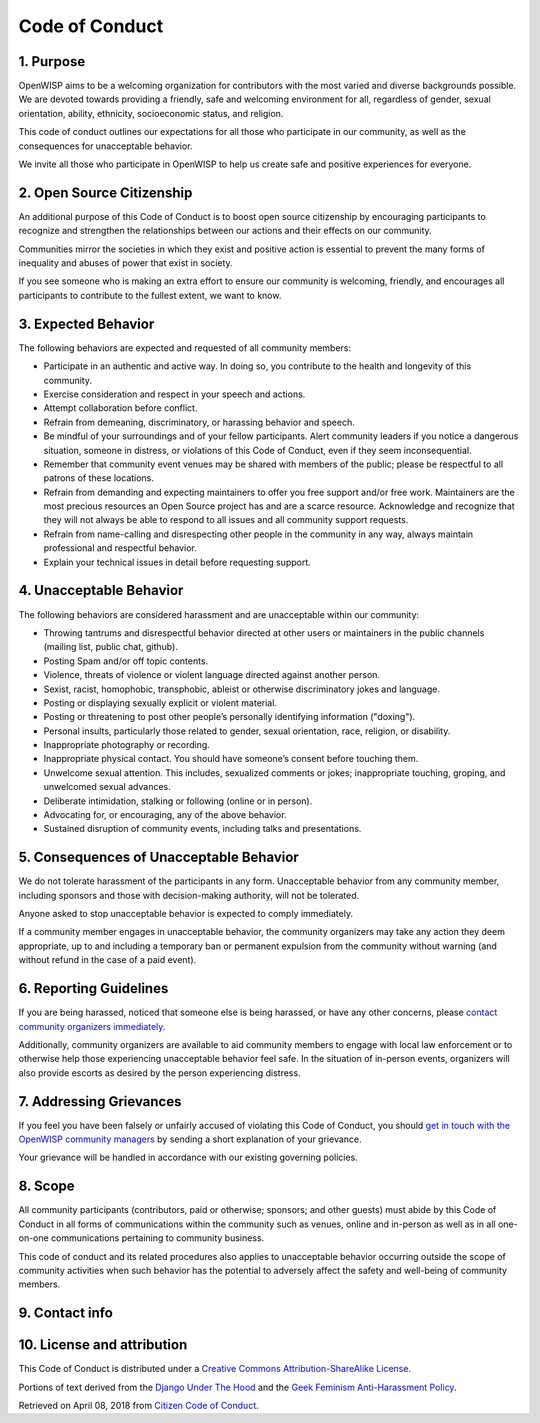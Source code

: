 Code of Conduct
===============

1. Purpose
~~~~~~~~~~

OpenWISP aims to be a welcoming organization for contributors with the
most varied and diverse backgrounds possible. We are devoted towards
providing a friendly, safe and welcoming environment for all, regardless
of gender, sexual orientation, ability, ethnicity, socioeconomic status,
and religion.

This code of conduct outlines our expectations for all those who
participate in our community, as well as the consequences for unacceptable
behavior.

We invite all those who participate in OpenWISP to help us create safe
and positive experiences for everyone.

2. Open Source Citizenship
~~~~~~~~~~~~~~~~~~~~~~~~~~

An additional purpose of this Code of Conduct is to boost open source
citizenship by encouraging participants to recognize and strengthen the
relationships between our actions and their effects on our community.

Communities mirror the societies in which they exist and positive action
is essential to prevent the many forms of inequality and abuses of power
that exist in society.

If you see someone who is making an extra effort to ensure our community
is welcoming, friendly, and encourages all participants to contribute
to the fullest extent, we want to know.

3. Expected Behavior
~~~~~~~~~~~~~~~~~~~~

The following behaviors are expected and requested of all community
members:

- Participate in an authentic and active way. In doing so, you contribute
  to the health and longevity of this community.
- Exercise consideration and respect in your speech and actions.
- Attempt collaboration before conflict.
- Refrain from demeaning, discriminatory, or harassing behavior
  and speech.
- Be mindful of your surroundings and of your fellow participants. Alert
  community leaders if you notice a dangerous situation, someone in
  distress, or violations of this Code of Conduct, even if they seem
  inconsequential.
- Remember that community event venues may be shared with members of the
  public; please be respectful to all patrons of these locations.
- Refrain from demanding and expecting maintainers to offer you free
  support and/or free work. Maintainers are the most precious resources
  an Open Source project has and are a scarce resource. Acknowledge
  and recognize that they will not always be able to respond to all issues
  and all community support requests.
- Refrain from name-calling and disrespecting other people in the
  community in any way, always maintain professional
  and respectful behavior.
- Explain your technical issues in detail before requesting support.

4. Unacceptable Behavior
~~~~~~~~~~~~~~~~~~~~~~~~

The following behaviors are considered harassment and are unacceptable
within our community:

- Throwing tantrums and disrespectful behavior directed at other users
  or maintainers in the public channels
  (mailing list, public chat, github).
- Posting Spam and/or off topic contents.
- Violence, threats of violence or violent language directed
  against another person.
- Sexist, racist, homophobic, transphobic,
  ableist or otherwise discriminatory jokes and language.
- Posting or displaying sexually explicit or violent material.
- Posting or threatening to post other people’s personally identifying
  information ("doxing").
- Personal insults, particularly those related to gender, sexual
  orientation, race, religion, or disability.
- Inappropriate photography or recording.
- Inappropriate physical contact. You should have someone’s consent
  before touching them.
- Unwelcome sexual attention. This includes, sexualized comments
  or jokes; inappropriate touching, groping, and unwelcomed sexual
  advances.
- Deliberate intimidation, stalking or following (online or in person).
- Advocating for, or encouraging, any of the above behavior.
- Sustained disruption of community events, including talks and
  presentations.

5. Consequences of Unacceptable Behavior
~~~~~~~~~~~~~~~~~~~~~~~~~~~~~~~~~~~~~~~~

We do not tolerate harassment of the participants in any form.
Unacceptable behavior from any community member, including sponsors and
those with decision-making authority, will not be tolerated.

Anyone asked to stop unacceptable behavior is expected to comply
immediately.

If a community member engages in unacceptable behavior, the community
organizers may take any action they deem appropriate, up to and including
a temporary ban or permanent expulsion from the community without warning
(and without refund in the case of a paid event).

6. Reporting Guidelines
~~~~~~~~~~~~~~~~~~~~~~~

If you are being harassed, noticed that someone else is being harassed, or
have any other concerns, please
`contact community organizers immediately <#contact-info>`_.

Additionally, community organizers are available to aid community
members to engage with local law enforcement or to otherwise help
those experiencing unacceptable behavior feel safe. In the situation
of in-person events, organizers will also provide escorts as desired by
the person experiencing distress.

7. Addressing Grievances
~~~~~~~~~~~~~~~~~~~~~~~~

If you feel you have been falsely or unfairly accused of violating this
Code of Conduct, you should
`get in touch with the OpenWISP community managers <#contact-info>`_
by sending a short explanation of your grievance.

Your grievance will be handled in accordance with
our existing governing policies.

8. Scope
~~~~~~~~

All community participants (contributors, paid or otherwise; sponsors;
and other guests) must abide by this Code of Conduct in all forms of
communications within the community such as venues, online and in-person
as well as in all one-on-one communications pertaining to community
business.

This code of conduct and its related procedures also applies to
unacceptable behavior occurring outside the scope of community activities
when such behavior has the potential to adversely affect the safety and
well-being of community members.

9. Contact info
~~~~~~~~~~~~~~~

.. raw:: html

    <p>
        <a href="mailto:&#099;&#111;&#100;&#101;&#111;&#102;&#099;&#111;&#110;&#100;&#117;&#099;&#116;&#064;&#111;&#112;&#101;&#110;&#119;&#105;&#115;&#112;&#046;&#105;&#111;">&#099;&#111;&#100;&#101;&#111;&#102;&#099;&#111;&#110;&#100;&#117;&#099;&#116;&#064;&#111;&#112;&#101;&#110;&#119;&#105;&#115;&#112;&#046;&#105;&#111;</a>.
    </p>

10. License and attribution
~~~~~~~~~~~~~~~~~~~~~~~~~~~

This Code of Conduct is distributed under a
`Creative Commons Attribution-ShareAlike License
<http://creativecommons.org/licenses/by-sa/3.0/>`_.

Portions of text derived from the `Django Under The
Hood <https://www.djangounderthehood.com/coc/>`_
and the `Geek Feminism Anti-Harassment Policy
<http://geekfeminism.wikia.com/wiki/Conference_anti-harassment/Policy>`_.

Retrieved on April 08, 2018 from `Citizen Code of Conduct
<http://citizencodeofconduct.org/>`_.
